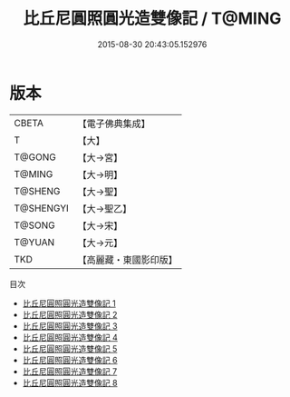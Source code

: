 #+TITLE: 比丘尼圓照圓光造雙像記 / T@MING

#+DATE: 2015-08-30 20:43:05.152976
* 版本
 |     CBETA|【電子佛典集成】|
 |         T|【大】     |
 |    T@GONG|【大→宮】   |
 |    T@MING|【大→明】   |
 |   T@SHENG|【大→聖】   |
 | T@SHENGYI|【大→聖乙】  |
 |    T@SONG|【大→宋】   |
 |    T@YUAN|【大→元】   |
 |       TKD|【高麗藏・東國影印版】|
目次
 - [[file:KR6k0044_001.txt][比丘尼圓照圓光造雙像記 1]]
 - [[file:KR6k0044_002.txt][比丘尼圓照圓光造雙像記 2]]
 - [[file:KR6k0044_003.txt][比丘尼圓照圓光造雙像記 3]]
 - [[file:KR6k0044_004.txt][比丘尼圓照圓光造雙像記 4]]
 - [[file:KR6k0044_005.txt][比丘尼圓照圓光造雙像記 5]]
 - [[file:KR6k0044_006.txt][比丘尼圓照圓光造雙像記 6]]
 - [[file:KR6k0044_007.txt][比丘尼圓照圓光造雙像記 7]]
 - [[file:KR6k0044_008.txt][比丘尼圓照圓光造雙像記 8]]
